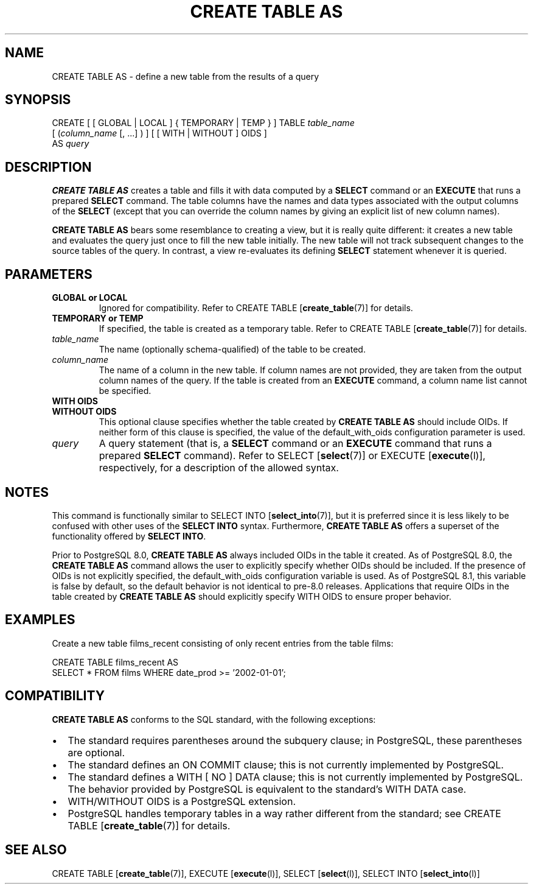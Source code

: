 .\\" auto-generated by docbook2man-spec $Revision: 1.1.1.1 $
.TH "CREATE TABLE AS" "" "2007-02-01" "SQL - Language Statements" "SQL Commands"
.SH NAME
CREATE TABLE AS \- define a new table from the results of a query

.SH SYNOPSIS
.sp
.nf
CREATE [ [ GLOBAL | LOCAL ] { TEMPORARY | TEMP } ] TABLE \fItable_name\fR
    [ (\fIcolumn_name\fR [, ...] ) ] [ [ WITH | WITHOUT ] OIDS ]
    AS \fIquery\fR
.sp
.fi
.SH "DESCRIPTION"
.PP
\fBCREATE TABLE AS\fR creates a table and fills it
with data computed by a \fBSELECT\fR command or an
\fBEXECUTE\fR that runs a prepared
\fBSELECT\fR command. The table columns have the
names and data types associated with the output columns of the
\fBSELECT\fR (except that you can override the column
names by giving an explicit list of new column names).
.PP
\fBCREATE TABLE AS\fR bears some resemblance to
creating a view, but it is really quite different: it creates a new
table and evaluates the query just once to fill the new table
initially. The new table will not track subsequent changes to the
source tables of the query. In contrast, a view re-evaluates its
defining \fBSELECT\fR statement whenever it is
queried.
.SH "PARAMETERS"
.TP
\fBGLOBAL or LOCAL\fR
Ignored for compatibility. Refer to CREATE TABLE [\fBcreate_table\fR(7)] for
details.
.PP
.TP
\fBTEMPORARY or TEMP\fR
If specified, the table is created as a temporary table.
Refer to CREATE TABLE [\fBcreate_table\fR(7)] for details.
.TP
\fB\fItable_name\fB\fR
The name (optionally schema-qualified) of the table to be created.
.TP
\fB\fIcolumn_name\fB\fR
The name of a column in the new table. If column names are not
provided, they are taken from the output column names of the
query. If the table is created from an
\fBEXECUTE\fR command, a column name list cannot be
specified.
.TP
\fBWITH OIDS\fR
.TP
\fBWITHOUT OIDS\fR
This optional clause specifies whether the table created by
\fBCREATE TABLE AS\fR should include OIDs. If
neither form of this clause is specified, the value of the
default_with_oids configuration parameter is
used.
.TP
\fB\fIquery\fB\fR
A query statement (that is, a \fBSELECT\fR command
or an \fBEXECUTE\fR command that runs a prepared
\fBSELECT\fR command). Refer to SELECT [\fBselect\fR(7)] or EXECUTE [\fBexecute\fR(l)],
respectively, for a description of the allowed syntax.
.SH "NOTES"
.PP
This command is functionally similar to SELECT INTO [\fBselect_into\fR(7)], but it is
preferred since it is less likely to be confused with other uses of
the \fBSELECT INTO\fR syntax. Furthermore, \fBCREATE
TABLE AS\fR offers a superset of the functionality offered
by \fBSELECT INTO\fR.
.PP
Prior to PostgreSQL 8.0, \fBCREATE
TABLE AS\fR always included OIDs in the table it
created. As of PostgreSQL 8.0,
the \fBCREATE TABLE AS\fR command allows the user to
explicitly specify whether OIDs should be included. If the
presence of OIDs is not explicitly specified,
the default_with_oids configuration variable is
used. As of PostgreSQL 8.1,
this variable is false by default, so the default behavior is not
identical to pre-8.0 releases. Applications that
require OIDs in the table created by \fBCREATE TABLE
AS\fR should explicitly specify WITH OIDS
to ensure proper behavior.
.SH "EXAMPLES"
.PP
Create a new table films_recent consisting of only
recent entries from the table films:
.sp
.nf
CREATE TABLE films_recent AS
  SELECT * FROM films WHERE date_prod >= '2002-01-01';
.sp
.fi
.SH "COMPATIBILITY"
.PP
\fBCREATE TABLE AS\fR conforms to the SQL
standard, with the following exceptions:
.TP 0.2i
\(bu
The standard requires parentheses around the subquery clause; in
PostgreSQL, these parentheses are
optional.
.TP 0.2i
\(bu
The standard defines an ON COMMIT clause;
this is not currently implemented by PostgreSQL.
.TP 0.2i
\(bu
The standard defines a WITH [ NO ] DATA clause;
this is not currently implemented by PostgreSQL.
The behavior provided by PostgreSQL is equivalent
to the standard's WITH DATA case.
.TP 0.2i
\(bu
WITH/WITHOUT OIDS is a PostgreSQL
extension.
.TP 0.2i
\(bu
PostgreSQL handles temporary tables in a way
rather different from the standard; see
CREATE TABLE [\fBcreate_table\fR(7)]
for details.
.PP
.SH "SEE ALSO"
CREATE TABLE [\fBcreate_table\fR(7)], EXECUTE [\fBexecute\fR(l)], SELECT [\fBselect\fR(l)], SELECT INTO [\fBselect_into\fR(l)]
